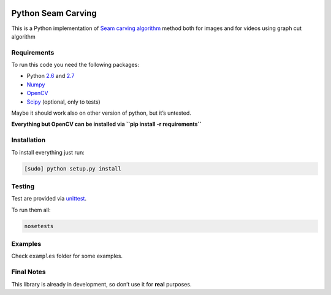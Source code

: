 .. image:: https://travis-ci.org/PNProductions/py-seam-carving.svg?branch=master
    :target: https://travis-ci.org/PNProductions/py-seam-carving

Python Seam Carving
===================

This is a Python implementation of `Seam carving algorithm`_ method both for images and for videos using graph cut algorithm

Requirements
------------

To run this code you need the following packages:

-  Python `2.6`_ and `2.7`_
-  `Numpy`_
-  `OpenCV`_
-  `Scipy`_ (optional, only to tests)

Maybe it should work also on other version of python, but it’s untested.

**Everything but OpenCV can be installed via
``pip install -r requirements``**

Installation
------------

To install everything just run:

.. code:: shell

    [sudo] python setup.py install

Testing
-------

Test are provided via `unittest`_.

To run them all:

.. code:: shell

    nosetests

Examples
--------

Check ``examples`` folder for some examples.

Final Notes
-----------

This library is already in development, so don’t use it for **real**
purposes.

.. _Seam carving algorithm: http://www.eng.tau.ac.il/~avidan/papers/vidret.pdf
.. _2.6: https://www.python.org/download/releases/2.6/
.. _2.7: https://www.python.org/download/releases/2.7/
.. _Numpy: http://www.numpy.org/
.. _OpenCV: http://opencv.org/
.. _Scipy: http://www.scipy.org/
.. _unittest: https://docs.python.org/2/library/unittest.html
